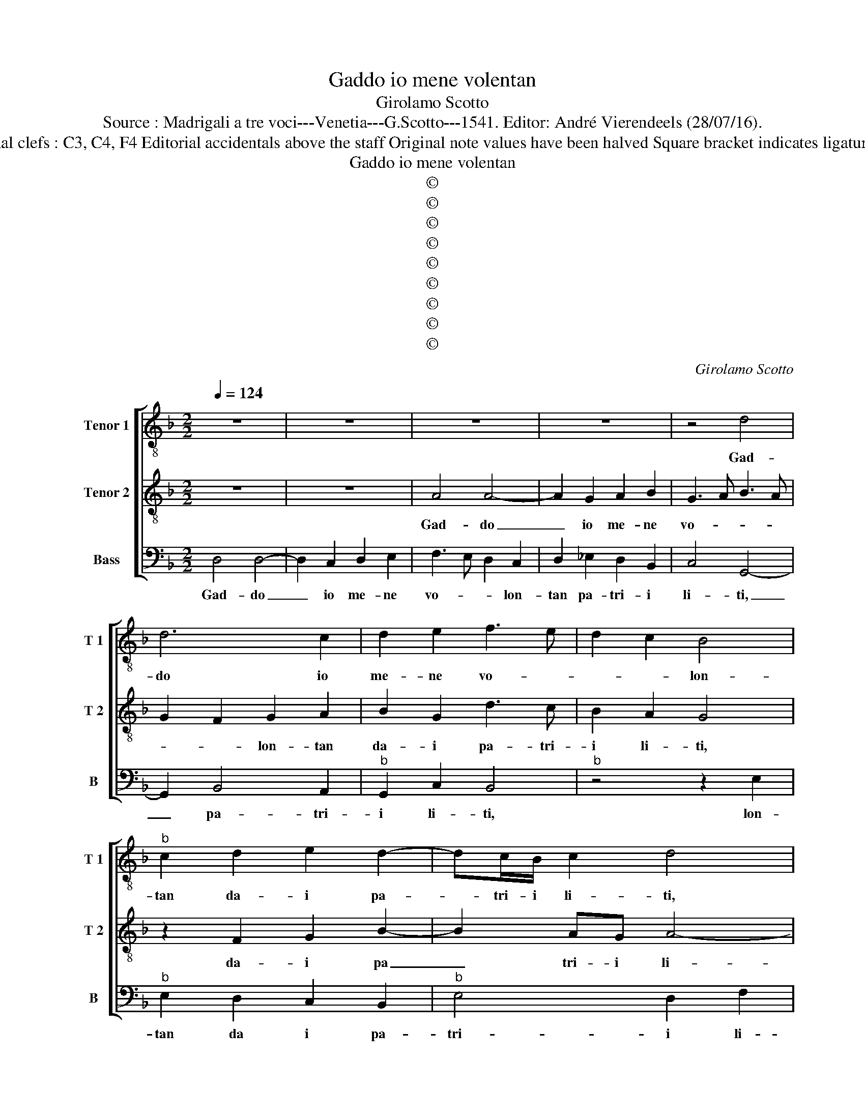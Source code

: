 X:1
T:Gaddo io mene volentan
T:Girolamo Scotto
T:Source : Madrigali a tre voci---Venetia---G.Scotto---1541. Editor: André Vierendeels (28/07/16).
T:Notes : Original clefs : C3, C4, F4 Editorial accidentals above the staff Original note values have been halved Square bracket indicates ligature "Tertii toni"
T:Gaddo io mene volentan
T:©
T:©
T:©
T:©
T:©
T:©
T:©
T:©
T:©
C:Girolamo Scotto
Z:©
%%score [ 1 2 3 ]
L:1/8
Q:1/4=124
M:2/2
K:F
V:1 treble-8 nm="Tenor 1" snm="T 1"
V:2 treble-8 nm="Tenor 2" snm="T 2"
V:3 bass nm="Bass" snm="B"
V:1
 z8 | z8 | z8 | z8 | z4 d4 | d6 c2 | d2 e2 f3 e | d2 c2 B4 |"^b" c2 d2 e2 d2- | dc/B/ c2 d4 | %10
w: ||||Gad-|do io|me- ne vo- *|* * lon-|tan da- i pa-|* tri- i li- ti,|
 z2 c2 d2 e2 | f4 e4- | e4 z4 | z4 z2 A2 | A2 A2 c4 | d2 f4 e2 | e4 d2 f2 | f2 f2 f4 | f2 c4 f2- | %19
w: dai pa- tri'i|li- ti,|_|et|da voi mio|so- ste- gno'et|mi- o, et|mio con- si-|glio, sol per-|
 f2 d2 e2 f2 | d2 c2 f4- | f2 e2 d2 B2 | c2 d3 c c2- | c2 B2 c4 | z4 z2 c2 | c2 c2 G2 G2 | %26
w: * che in que-|sto mi- o|_ gra- vo- so|e si- * *|* * glio,|non|sia che mi con-|
 B4 A3 G | A2 B3 A A2- | A2 G2 A4 | A4 A2 A2 | G2 G2 B2 B2 | A2 A2 c4 | F3 G AB c2- | cB A4 G2 | %34
w: so- li c|chi m'a- * i-|* * ti,|non sia che|mi con- so- li|o chi m'a-|i- * * * *||
 A8 || G8 | B4 B4 | A4 c4 | B4 f4 | d4 f4 | d8 | c8 | z2 f2 f2 f2 | f2 d3 c/B/ c2 | d2 A2 A2 A2 | %45
w: ti.|Dhe|co- me'hog-|gi sia|noi da|noi re-|pi-|ti,|io for- se'a|mor- * * * *|te, io for- se'a|
 B4 A4 | z8 | z8 | z2 G2 d4- | d2 c2 d2 e2 | f4 e4 | d8- | d8 | z2 f2 e2 e2 | f2 c2 f4 | e4 z2 e2 | %56
w: mor- te,|||et voi|_ cer- to'a pe-|ri- gli-|o,|_|vi mo- ve'a|far ver- mi-|glio, gen-|
 e2 e2 d4- | d4 z2 d2- | d2 c2 B2 A2 | G2 F2 B4 | A6 A2 | B2 c2 B2 G2 | A4 z4 | A4 A2 A2 | %64
w: te peg- gior,|_ d'an-|* tro- po- fa-|gi et sci-|ti, et|sci- * * *|ti,|ma po- scia|
 G2 G2 B2 B2 | B6 B2 | c2 A4 G2 | A8 | z2 G2 G2 G2 | c4 A2 B2 | G4 A2 c2- | cB/A/ B2 c4- | c8 | %73
w: ch'el de- stin si|fug- ge'in-|dar- * *|no,|cia- scun sof-|fri- sca do-|vun- qu'è si-|* * * * a,||
 z8 | z2 e2 e2 e2 | f2 f2 e4 | e2 e2 f2 c2- | c2 f4 e2 | d2 c2 B2 A2- | A2 G2 A4- | A8 |] %81
w: |For- tu- na,o|bo- na'o re-|a ch'el- la si|_ mo- *||* * stri.|_|
V:2
 z8 | z8 | A4 A4- | A2 G2 A2 B2 | G3 A B3 A | G2 F2 G2 A2 | B2 G2 d3 c | B2 A2 G4 | z2 F2 G2 B2- | %9
w: ||Gad- do|_ io me- ne|vo- * * *|* * lon- tan|da- i pa- tri-|i li- ti,|da- i pa|
 B2 AG A4- | A2 G2 A2 c2- | cB/A/ B2 cBAG | A3 G F2 E2 | D2 F4 E2 | F4 z2 A2 | A2 A2 c4 | %16
w: _ tri- i li-|||||ti, et|da voi mio|
 c2 BA B2 A2- | A2 d2 d2 d2 | A4 A3 G | A2 B2 G2 F2- | F2 A4 B2 | A2 c2 B2 G2 | A2 B2 A4- | %23
w: so- sten- * * gno,|_ et mio con-|si- gli- *|* * o, sol|_ per- che|in que- sto mi-|o gra- vo-|
 A2 GF E2 A2- | A2 G2 A4- | A4 E3 F | G4 z4 | z8 | z8 | F4 F2 F2 | E2 E2 D2 D2 | F2 F2 E4 | %32
w: * so _ e si-|||glio,|||non sia che|mi con- so- li|o chi m'a-|
 D3 E F3 G | A2 F4 ED | E8 || E8 | G4 G4 |"^b" F4 E4 | G4 A4 | B4 A4- | A2 GF G4 | A4 z2 A2 | %42
w: i- * * *||ti.|Dhe|co- me'hog-|gi sia|noi da|noi re-|* * * pi-|ti, io|
 A2 A2 B4 | A4 G4 | A2 F2 F2 F2 | G4 F3 E | FG A4 G2 | A2 c4 B2 | c2 B4 AG | F6 E2 | D2 d4 c2 | %51
w: for- se'a mor-||te, io for- se'a|mo- * *|||te, et voi _|cer- to'a|pe- ri- gli-|
 d2 A2 B4- | B2 A2 B4 | A3 B c4 | z2 A2 A2 A2 | c2 c2 G3 F | G2 A2 B2 F2 | F2 F2 B2 G2 | A4 z2 F2 | %59
w: o, sour' al|_ _ Te-|* * bro|cui muo- ve|a far ver- *|mi- gli- o, gen-|te peg- * *|gior, d'an-|
 E2 D2 G2 G2 | F6 E2 | D2 F4 E2 | F4 z4 | E4 E2 E2 | E2 E2 G2 G2 | G6 F2 | E4 D4 | E2 F2 F2 F2 | %68
w: tro- po- fa- gi,|et sci-|ti, et sci-|ti,|ma po- scia|ch'el de- stin si|fug- ge'in-|dar- *|no, cia- scun sof-|
 E4 E4- | E2 F4 ED | E2 G3 F/E/ F2 | G4 z2 G2 | G2 G2 A3 G |"^-natural" AB c4 B2 | c2 G2 G2 G2 | %75
w: fri- sca|_ hu- * *|* mil, _ _ _|_ do-|vun- qu'è si- *||a, For- tu- na'o|
 A2 B2 c4- | c2 c2 A2 G2 | A6 A2 | B2 F2 G2 F2- | F2 ED E4- | E8 |] %81
w: bo- na'o re-|* a ch'el- la|si- a,|c'el- la si- [no-|* * * stri].|_|
V:3
 D,4 D,4- | D,2 C,2 D,2 E,2 | F,3 E, D,2 C,2 | D,2 _E,2 D,2 B,,2 | C,4 G,,4- | G,,2 B,,4 A,,2 | %6
w: Gad- do|_ io me- ne|vo- * * lon-|tan pa- tri- i|li- ti,|_ pa- tri-|
"^b" G,,2 C,2 B,,4 |"^b" z4 z2 E,2 |"^b" E,2 D,2 C,2 B,,2 |"^b" E,4 D,2 F,2 | F,2 _E,2 D,2 C,2 | %11
w: i li- ti,|lon-|tan da i pa-|tri- i li-|li, pa- tri- i|
 D,4 C,4 | z2 A,,2 A,,2 A,,2 | B,,4 C,4 | F,,2 F,2 F,2 F,2 | D,4 A,,2 A,2 | A,2 A,2 D,4- | %17
w: li- ti,|et da voi|mio so-|ste- gno'et mio con-|si- glio, et|mio con- si-|
 D,4 B,4 | F,8 | z4 z2 B,,2- | B,,2 F,4 D,2 | D,2 C,2 G,4 | F,2 D,2 F,3 E, | D,4 C,4 | B,,4 A,,4 | %25
w: |glio,||sol per- chei'in|que- sto mi-|o gra- vo- so|e con|si- glio,|
 z2 A,,2 C,2 C,2 | G,,A,,B,,C, D,E, F,2- | F,E, D,4 C,2 | B,,4 A,,4 | F,,4 F,,2 F,,2 | %30
w: non- sia che|mi _ _ _ _ _ _|_ _ _ con-|so- li,|non dia che|
 C,2 C,2 B,,2 B,,2 | D,2 D,2 A,,4 | B,,4 F,,4 | F,,2 A,,2 B,,4 | A,,8 || C,8 | G,,4 G,,4 | %37
w: mi con- so- li,|o chi m'a-|i- ti,o|chi m'a- i-|ti.|Dhe|co- me'hog-|
 D,4 C,4 | _E,4 D,4 | G,4 D,4 | B,,8 | A,,8- | A,,4 z2 D,2 | D,2 D,2 _E,4 | D,4 z4 | G,,4 D,4- | %46
w: gi sia|noi da|noi re-|pi-|ti,|_ io|for- se'a mor-|te,|et voi|
 D,2 C,2 D,2 E,2 | F,3 E, D,4 | C,2 G,,2 G,,2 G,,2 | B,,2 A,,2 B,,2 C,2 | B,,4 z4 | z2 D,2 G,4- | %52
w: _ cer- to'a pe-|ri- * *|glio, et voi cer-|to'a pe- ri- gli-|o,|sour' al|
 G,2 F,2 G,2 D,2 | D,2 D,2 A,3 G, | F,3 E, D,4 | C,2 A,,2 C,4- | C,2 C,2 B,,4- | B,,4 G,,4 | z8 | %59
w: _ Te- bro cui|muo- ve'a far ver-|mi- * *|glio, a far|_ ver- mi|_ glio,||
 z2 B,,2 G,,2 G,,2 | D,6 C,2 | B,,2 A,,2 G,,4 | F,,4 z4 | A,,4 A,,2 A,,2 | C,2 C,2 G,,2 G,,2 | %65
w: ch'an- tro- po-|fa- *|gi, et sci-|ti,|ma po- scia|ch'el de- stin si|
"^b" E,6 D,2 | C,4 B,,4 | A,,2 F,,2 F,,2 F,,2 | C,4 C,4- | C,2 A,,2 D,2 B,,2 | C,3 B,, A,,4 | %71
w: fug- ge'in-|dar- *|no, cia- scun sof-|fri- sca,|_ sof- fri- *|* sca hu-|
 G,,4 z2 C,2 | C,2 C,2 F,4- | F,2 E,2 D,4 | C,8 | z4 z2 C,2 | C,2 C,2 D,2 E,2 | F,3 E, D,2 C,2 | %78
w: mil, do-|vun- qu'è si|_ _ _|a,|For-|tu- na'o bo- na'o|re- a ch'el la|
 B,,3 A,, G,,2 A,,2 | B,,4 A,,4- | A,,8 |] %81
w: si _ _ mo-|* stri.|_|

